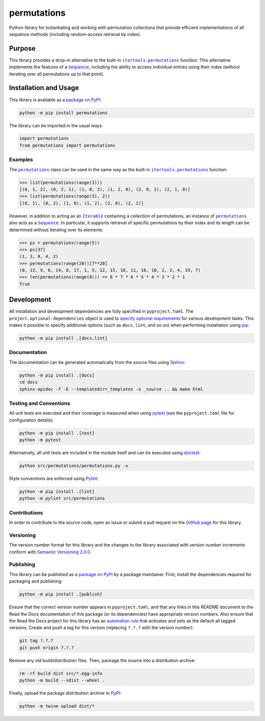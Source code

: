 ============
permutations
============

Python library for instantiating and working with permutation collections that provide efficient implementations of all sequence methods (including random-access retrieval by index).

|pypi| |readthedocs| |actions| |coveralls|

.. |pypi| image:: https://badge.fury.io/py/permutations.svg
   :target: https://badge.fury.io/py/permutations
   :alt: PyPI version and link.

.. |readthedocs| image:: https://readthedocs.org/projects/permutations/badge/?version=latest
   :target: https://permutations.readthedocs.io/en/latest/?badge=latest
   :alt: Read the Docs documentation status.

.. |actions| image:: https://github.com/lapets/permutations/workflows/lint-test-cover-docs/badge.svg
   :target: https://github.com/lapets/permutations/actions/workflows/lint-test-cover-docs.yml
   :alt: GitHub Actions status.

.. |coveralls| image:: https://coveralls.io/repos/github/lapets/permutations/badge.svg?branch=main
   :target: https://coveralls.io/github/lapets/permutations?branch=main
   :alt: Coveralls test coverage summary.

Purpose
-------

.. |itertools_permutations| replace:: ``itertools.permutations``
.. _itertools_permutations: https://docs.python.org/3/library/itertools.html#itertools.permutations

.. |Sequence| replace:: ``Sequence``
.. _Sequence: https://docs.python.org/3/library/collections.abc.html#collections.abc.Sequence

This library provides a drop-in alternative to the built-in |itertools_permutations|_ function. This alternative implements the features of a |Sequence|_, including the ability to access individual entries using their index (without iterating over all permutations up to that point).

Installation and Usage
----------------------
This library is available as a `package on PyPI <https://pypi.org/project/permutations>`__:

.. code-block:: bash

    python -m pip install permutations

The library can be imported in the usual ways:
                              
.. code-block:: python

    import permutations
    from permutations import permutations

Examples
^^^^^^^^

.. |permutations| replace:: ``permutations``
.. _permutations: https://permutations.readthedocs.io/en/0.1.0/_source/permutations.html#permutations.permutations.permutations

.. |Iterable| replace:: ``Iterable``
.. _Iterable: https://docs.python.org/3/library/collections.abc.html#collections.abc.Iterable

The |permutations|_ class can be used in the same way as the built-in |itertools_permutations|_ function:

.. code-block:: python

    >>> list(permutations(range(3)))
    [(0, 1, 2), (0, 2, 1), (1, 0, 2), (1, 2, 0), (2, 0, 1), (2, 1, 0)]
    >>> list(permutations(range(3), 2))
    [(0, 1), (0, 2), (1, 0), (1, 2), (2, 0), (2, 1)]

However, in addition to acting as an |Iterable|_ containing a collection of permutations, an instance of |permutations|_ also acts as a |Sequence|_. In particular, it supports retrieval of specific permutations by their index and its length can be determined without iterating over its elements:

.. code-block:: python

    >>> ps = permutations(range(5))
    >>> ps[37]
    (1, 3, 0, 4, 2)
    >>> permutations(range(20))[7**20]
    (0, 13, 9, 6, 14, 8, 17, 1, 5, 12, 15, 18, 11, 16, 10, 2, 3, 4, 19, 7)
    >>> len(permutations(range(8))) == 8 * 7 * 6 * 5 * 4 * 3 * 2 * 1
    True

Development
-----------
All installation and development dependencies are fully specified in ``pyproject.toml``. The ``project.optional-dependencies`` object is used to `specify optional requirements <https://peps.python.org/pep-0621>`__ for various development tasks. This makes it possible to specify additional options (such as ``docs``, ``lint``, and so on) when performing installation using `pip <https://pypi.org/project/pip>`__:

.. code-block:: bash

    python -m pip install .[docs,lint]

Documentation
^^^^^^^^^^^^^
The documentation can be generated automatically from the source files using `Sphinx <https://www.sphinx-doc.org>`__:

.. code-block:: bash

    python -m pip install .[docs]
    cd docs
    sphinx-apidoc -f -E --templatedir=_templates -o _source .. && make html

Testing and Conventions
^^^^^^^^^^^^^^^^^^^^^^^
All unit tests are executed and their coverage is measured when using `pytest <https://docs.pytest.org>`__ (see the ``pyproject.toml`` file for configuration details):

.. code-block:: bash

    python -m pip install .[test]
    python -m pytest

Alternatively, all unit tests are included in the module itself and can be executed using `doctest <https://docs.python.org/3/library/doctest.html>`__:

.. code-block:: bash

    python src/permutations/permutations.py -v

Style conventions are enforced using `Pylint <https://pylint.readthedocs.io>`__:

.. code-block:: bash

    python -m pip install .[lint]
    python -m pylint src/permutations

Contributions
^^^^^^^^^^^^^
In order to contribute to the source code, open an issue or submit a pull request on the `GitHub page <https://github.com/lapets/permutations>`__ for this library.

Versioning
^^^^^^^^^^
The version number format for this library and the changes to the library associated with version number increments conform with `Semantic Versioning 2.0.0 <https://semver.org/#semantic-versioning-200>`__.

Publishing
^^^^^^^^^^
This library can be published as a `package on PyPI <https://pypi.org/project/permutations>`__ by a package maintainer. First, install the dependencies required for packaging and publishing:

.. code-block:: bash

    python -m pip install .[publish]

Ensure that the correct version number appears in ``pyproject.toml``, and that any links in this README document to the Read the Docs documentation of this package (or its dependencies) have appropriate version numbers. Also ensure that the Read the Docs project for this library has an `automation rule <https://docs.readthedocs.io/en/stable/automation-rules.html>`__ that activates and sets as the default all tagged versions. Create and push a tag for this version (replacing ``?.?.?`` with the version number):

.. code-block:: bash

    git tag ?.?.?
    git push origin ?.?.?

Remove any old build/distribution files. Then, package the source into a distribution archive:

.. code-block:: bash

    rm -rf build dist src/*.egg-info
    python -m build --sdist --wheel .

Finally, upload the package distribution archive to `PyPI <https://pypi.org>`__:

.. code-block:: bash

    python -m twine upload dist/*
